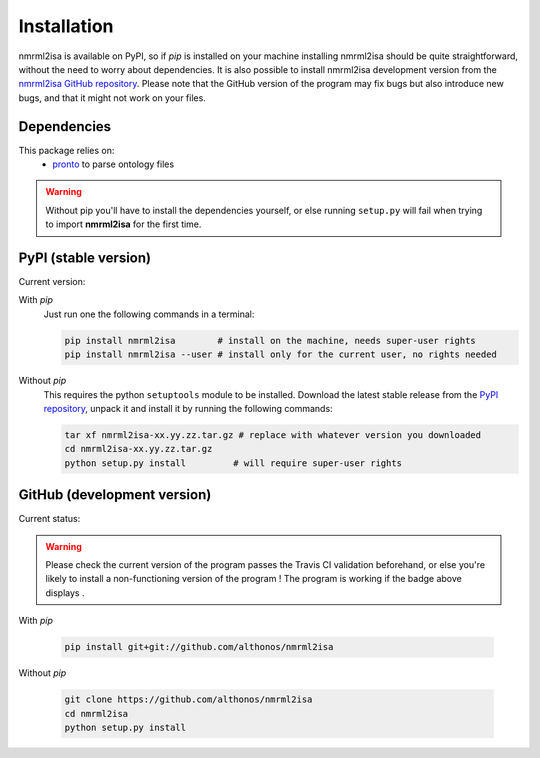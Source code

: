 Installation
============


nmrml2isa is available on PyPI, so if `pip` is installed on your
machine installing nmrml2isa should be quite straightforward, without
the need to worry about dependencies. It is also possible to install
nmrml2isa development version from the `nmrml2isa GitHub repository <https://github.com/althonos/nmrml2isa>`__.
Please note that the GitHub version of the program may fix bugs but
also introduce new bugs, and that it might not work on your files.


Dependencies
------------

This package relies on:
  - `pronto <https://pypi.python.org/pypi/pronto>`__ to parse ontology files

.. warning::
   Without pip you'll have to install the dependencies yourself, or else running
   ``setup.py`` will fail when trying to import **nmrml2isa** for the first time.


PyPI (stable version)
---------------------

Current version: |PyPI version|

With `pip`
  Just run one the following commands in a terminal:

  .. code:: bash

     pip install nmrml2isa        # install on the machine, needs super-user rights
     pip install nmrml2isa --user # install only for the current user, no rights needed


Without `pip`
  This requires the python ``setuptools`` module to be installed.
  Download the latest stable release from the `PyPI repository <https://pypi.python.org/pypi/nmrml2isa>`__,
  unpack it and install it by running the following commands:

  .. code:: bash

     tar xf nmrml2isa-xx.yy.zz.tar.gz # replace with whatever version you downloaded
     cd nmrml2isa-xx.yy.zz.tar.gz
     python setup.py install         # will require super-user rights


.. |PyPI version| image:: https://img.shields.io/pypi/v/nmrml2isa.svg?style=flat&maxAge=2592000
   :target: https://pypi.python.org/pypi/nmrml2isa/




GitHub (development version)
----------------------------

Current status: |Build Status|

.. warning::
   Please check the current version of the program passes the Travis CI validation beforehand,
   or else you're likely to install a non-functioning version of the program ! The program
   is working if the badge above displays |Passing build|.


With `pip`

  .. code:: bash

     pip install git+git://github.com/althonos/nmrml2isa


Without `pip`

  .. code:: bash

     git clone https://github.com/althonos/nmrml2isa
     cd nmrml2isa
     python setup.py install


.. |Build Status| image:: https://img.shields.io/travis/althonos/nmrml2isa.svg?style=flat&maxAge=2592000
   :target: https://travis-ci.org/althonos/nmrml2isa

.. |Passing build| image:: https://img.shields.io/badge/build-passing-brightgreen.svg

